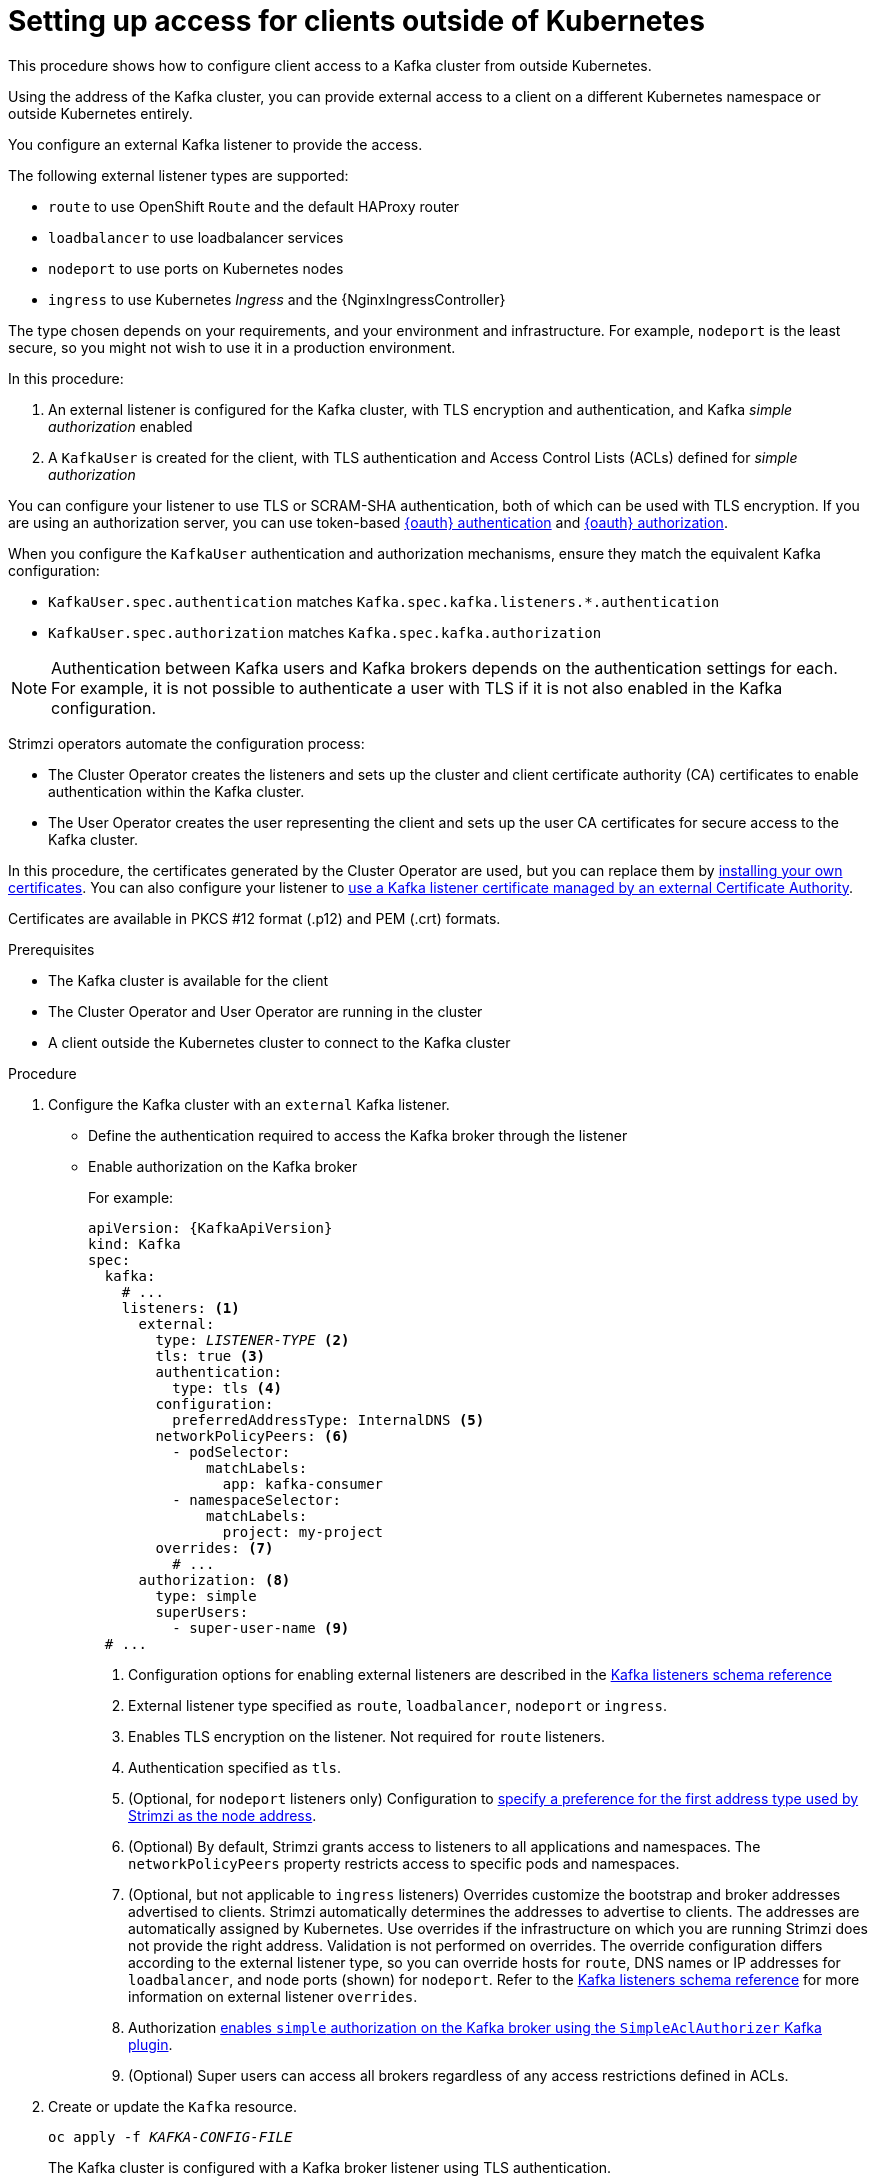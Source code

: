 // Module included in the following assemblies:
//
// deploying/assembly_deploy-verify.adoc
// getting-started.adoc

[id='setup-external-clients-{context}']
= Setting up access for clients outside of Kubernetes

This procedure shows how to configure client access to a Kafka cluster from outside Kubernetes.

Using the address of the Kafka cluster, you can provide external access to a client on a different Kubernetes namespace or outside Kubernetes entirely.

You configure an external Kafka listener to provide the access.

The following external listener types are supported:

* `route` to use OpenShift `Route` and the default HAProxy router
* `loadbalancer` to use loadbalancer services
* `nodeport` to use ports on Kubernetes nodes
* `ingress` to use Kubernetes _Ingress_ and the {NginxIngressController}

The type chosen depends on your requirements, and your environment and infrastructure.
For example, `nodeport` is the least secure, so you might not wish to use it in a production environment.

In this procedure:

. An external listener is configured for the Kafka cluster, with TLS encryption and authentication, and Kafka _simple authorization_ enabled
. A `KafkaUser` is created for the client, with TLS authentication and Access Control Lists (ACLs) defined for _simple authorization_

You can configure your listener to use TLS or SCRAM-SHA authentication,
both of which can be used with TLS encryption.
If you are using an authorization server, you can use token-based link:{BookURLUsing}#assembly-oauth-authentication_str[{oauth} authentication] and link:{BookURLUsing}#assembly-oauth-authorization_str[{oauth} authorization].

When you configure the `KafkaUser` authentication and authorization mechanisms, ensure they match the equivalent Kafka configuration:

* `KafkaUser.spec.authentication` matches `Kafka.spec.kafka.listeners.*.authentication`
* `KafkaUser.spec.authorization` matches `Kafka.spec.kafka.authorization`

NOTE: Authentication between Kafka users and Kafka brokers depends on the authentication settings for each.
For example, it is not possible to authenticate a user with TLS if it is not also enabled in the Kafka configuration.

Strimzi operators automate the configuration process:

* The Cluster Operator creates the listeners and sets up the cluster and client certificate authority (CA) certificates to enable authentication within the Kafka cluster.
* The User Operator creates the user representing the client and sets up the user CA certificates for secure access to the Kafka cluster.

In this procedure, the certificates generated by the Cluster Operator are used, but you can replace them by link:{BookURLUsing}#installing-your-own-ca-certificates-str[installing your own certificates].
You can also configure your listener to link:{BookURLUsing}#kafka-listener-certificates-str[use a Kafka listener certificate managed by an external Certificate Authority].

Certificates are available in PKCS #12 format (.p12) and PEM (.crt) formats.

.Prerequisites

* The Kafka cluster is available for the client
* The Cluster Operator and User Operator are running in the cluster
* A client outside the Kubernetes cluster to connect to the Kafka cluster

.Procedure

. Configure the Kafka cluster with an `external` Kafka listener.
+
* Define the authentication required to access the Kafka broker through the listener
* Enable authorization on the Kafka broker
+
For example:
+
[source,yaml,subs="+quotes,attributes"]
----
apiVersion: {KafkaApiVersion}
kind: Kafka
spec:
  kafka:
    # ...
    listeners: <1>
      external:
        type: _LISTENER-TYPE_ <2>
        tls: true <3>
        authentication:
          type: tls <4>
        configuration:
          preferredAddressType: InternalDNS <5>
        networkPolicyPeers: <6>
          - podSelector:
              matchLabels:
                app: kafka-consumer
          - namespaceSelector:
              matchLabels:
                project: my-project
        overrides: <7>
          # ...
      authorization: <8>
        type: simple
        superUsers:
          - super-user-name <9>
  # ...
----
<1> Configuration options for enabling external listeners are described in the link:{BookURLUsing}#type-KafkaListeners-reference[Kafka listeners schema reference^]
<2> External listener type specified as `route`, `loadbalancer`, `nodeport` or `ingress`.
<3> Enables TLS encryption on the listener. Not required for `route` listeners.
<4> Authentication specified as `tls`.
<5> (Optional, for `nodeport` listeners only) Configuration to link:{BookURLUsing}#con-kafka-broker-external-listeners-nodeports-{context}[specify a preference for the first address type used by Strimzi as the node address].
<6> (Optional) By default, Strimzi grants access to listeners to all applications and namespaces. The `networkPolicyPeers` property restricts access to specific pods and namespaces.
<7> (Optional, but not applicable to `ingress` listeners) Overrides customize the bootstrap and broker addresses advertised to clients.
Strimzi automatically determines the addresses to advertise to clients.
The addresses are automatically assigned by Kubernetes.
Use overrides if the infrastructure on which you are running Strimzi does not provide the right address.
Validation is not performed on overrides.
The override configuration differs according to the external listener type,
so you can override hosts for `route`, DNS names or IP addresses for `loadbalancer`, and node ports (shown) for `nodeport`.
Refer to the link:{BookURLUsing}#type-KafkaListeners-reference[Kafka listeners schema reference^] for more information on external listener `overrides`.
<8> Authorization link:{BookURLUsing}#ref-kafka-authorization-{context}[enables `simple` authorization on the Kafka broker using the `SimpleAclAuthorizer` Kafka plugin].
<9> (Optional) Super users can access all brokers regardless of any access restrictions defined in ACLs.

. Create or update the `Kafka` resource.
+
[source,shell,subs=+quotes]
oc apply -f _KAFKA-CONFIG-FILE_
+
The Kafka cluster is configured with a Kafka broker listener using TLS authentication.
+
A service is created for each Kafka broker pod.
+
An additional service is created to serve as the _bootstrap address_ for connection to the Kafka cluster.
+
The cluster (CA) to verify the identity of the kafka brokers is also created with the same name as the `Kafka` resource.

. Find the bootstrap address and port from the status of the `Kafka` resource.
+
[source,shell, subs=+quotes]
kubectl get kafka _KAFKA-CLUSTER-NAME_ -o jsonpath='{.status.listeners[?(@.type=="external")].bootstrapServers}'
+
Use the bootstrap address in your Kafka client to connect to the Kafka cluster.

. Extract the public cluster CA certificate and password from the generated `_KAFKA-CLUSTER-NAME_-cluster-ca-cert` Secret.
+
[source,shell,subs="+quotes"]
kubectl get secret _KAFKA-CLUSTER-NAME_-cluster-ca-cert -o jsonpath='{.data.ca\.p12}' | base64 -d > ca.p12
+
[source,shell,subs="+quotes"]
kubectl get secret _KAFKA-CLUSTER-NAME_-cluster-ca-cert -o jsonpath='{.data.ca\.password}' | base64 -d > ca.password
+
Use the certificate and password in your Kafka client to connect to the Kafka cluster.
+
NOTE: Cluster CA certificates renew automatically by default. If your are using your own Kafka listener certificates,
you will need to link:{BookURLUsing}#renewing-your-own-ca-certificates-str[renew the certificates manually].

. Create or modify a user representing the client that requires access to the Kafka cluster.
+
* Specify the same authentication type as the `Kafka` listener.
* Specify the authorization ACLs for simple authorization.
+
For example:
+
[source,yaml,subs="+quotes,attributes"]
----
apiVersion: {KafkaUserApiVersion}
kind: KafkaUser
metadata:
  name: my-user
  labels:
    strimzi.io/cluster: my-cluster <1>
spec:
  authentication:
    type: tls <2>
  authorization:
    type: simple
    acls: <3>
      - resource:
          type: topic
          name: my-topic
          patternType: literal
        operation: Read
      - resource:
          type: topic
          name: my-topic
          patternType: literal
        operation: Describe
      - resource:
          type: group
          name: my-group
          patternType: literal
        operation: Read
----
<1> The label must match the label of the Kafka cluster for the user to be created.
<2> Authentication specified as `tls`.
<3> Simple authorization requires an accompanying list of ACL rules to apply to the user.
The rules define the operations allowed on Kafka resources based on the _username_ (`my-user`).

. Create or modify the `KafkaUser` resource.
+
[source,shell,subs="+quotes,attributes"]
kubectl apply -f _USER-CONFIG-FILE_
+
The user is created, as well as a Secret with the same name as the `KafkaUser` resource.
The Secret contains a private and public key for TLS client authentication.
+
For example:
+
[source,yaml,subs="+quotes,attributes"]
----
apiVersion: v1
kind: Secret
metadata:
  name: my-user
  labels:
    strimzi.io/kind: KafkaUser
    strimzi.io/cluster: my-cluster
type: Opaque
data:
  ca.crt: _PUBLIC-KEY-OF-THE-CLIENT-CA_
  user.crt: _USER-CERTIFICATE-CONTAINING-PUBLIC-KEY-OF-USER_
  user.key: _PRIVATE-KEY-OF-USER_
  user.p12: _P12-ARCHIVE-FILE-STORING-CERTIFICATES-AND-KEYS_
  user.password: _PASSWORD-PROTECTING-P12-ARCHIVE_
----

. Configure your client to connect to the Kafka cluster with the properties required to make a secure connection to the Kafka cluster.

.. Add the authentication details for the public cluster certificates:
+
[source,env,subs="+quotes,attributes"]
----
security.protocol: SSL <1>
ssl.truststore.location: _PATH-TO/ssl/keys/truststore_ <2>
ssl.truststore.password: _CLUSTER-CERT-PASSWORD_ <3>
ssl.truststore.type=PKCS12 <4>
----
<1> Enables TLS encryption (with or without TLS authentication).
<2> Specifies the truststore location where the certificates were imported.
<3> Specifies the password for accessing the truststore. This property can be omitted if it is not needed by the truststore.
<4> Identifies the truststore type.
+
NOTE: Use `security.protocol: SASL_SSL` when using SCRAM-SHA authentication over TLS.

.. Add the bootstrap address and port for connecting to the Kafka cluster:
+
[source,env,subs="+quotes,attributes"]
----
bootstrap.servers: _BOOTSTRAP-ADDRESS:PORT_
----

.. Add the authentication details for the public user certificates:
+
[source,env,subs="+quotes,attributes"]
----
ssl.keystore.location: _PATH-TO/ssl/keys/user1.keystore_ <1>
ssl.keystore.password: _USER-CERT-PASSWORD_ <2>
----
<1> Specifies the keystore location where the certificates were imported.
<2> Specifies the password for accessing the keystore. This property can be omitted if it is not needed by the keystore.
+
The certificate is signed by the client CA when the client connects to the Kafka cluster.
